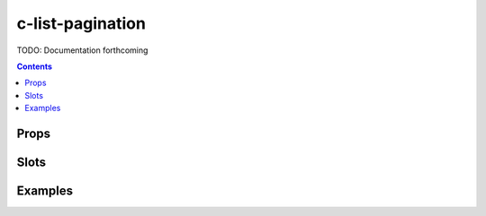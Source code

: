 .. _c-list-pagination:

c-list-pagination
=================

.. MARKER:summary
    
TODO: Documentation forthcoming

.. MARKER:summary-end

.. contents:: Contents
    :local:

Props
-----

Slots
-----

Examples
--------


